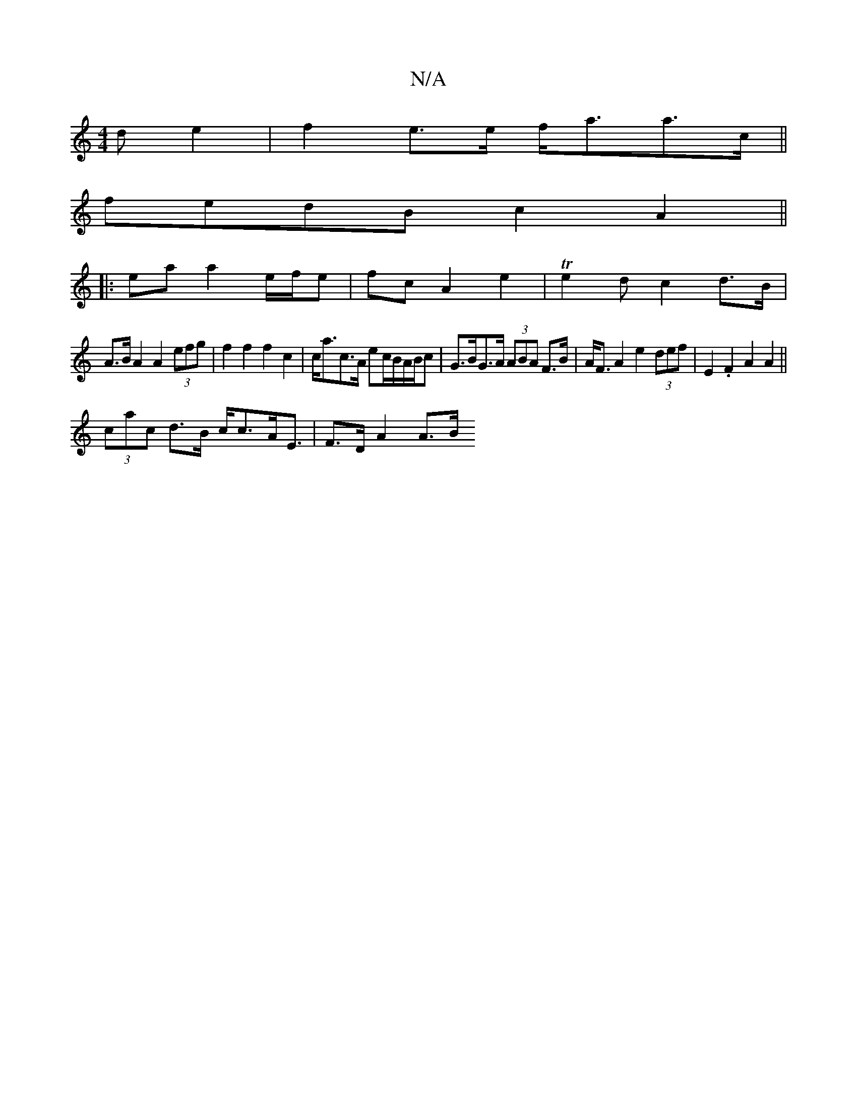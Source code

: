 X:1
T:N/A
M:4/4
R:N/A
K:Cmajor
d e2|f2e>e f<aa>c ||
fedB c2A2 ||
|: ea a2 e/f/e | fc A2 e2 |Te2d c2 d>B|
A>B A2 A2 (3efg | f2 f2 f2c2|c<ac>A ec/B/A/B/c|G>BG>A (3ABA F>B|A<F A2 e2 (3def | E2 .F2 A2 A2||
(3cac d>B c<cA<E | F>DA2 A>B 